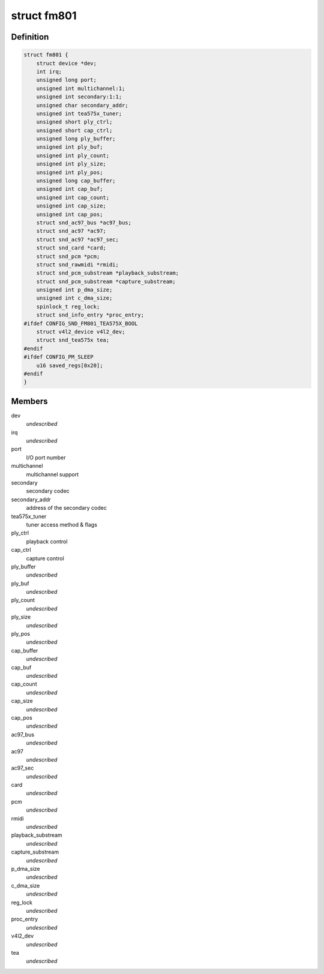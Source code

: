 .. -*- coding: utf-8; mode: rst -*-
.. src-file: sound/pci/fm801.c

.. _`fm801`:

struct fm801
============

.. c:type:: struct fm801

    describes FM801 chip

.. _`fm801.definition`:

Definition
----------

.. code-block:: c

    struct fm801 {
        struct device *dev;
        int irq;
        unsigned long port;
        unsigned int multichannel:1;
        unsigned int secondary:1:1;
        unsigned char secondary_addr;
        unsigned int tea575x_tuner;
        unsigned short ply_ctrl;
        unsigned short cap_ctrl;
        unsigned long ply_buffer;
        unsigned int ply_buf;
        unsigned int ply_count;
        unsigned int ply_size;
        unsigned int ply_pos;
        unsigned long cap_buffer;
        unsigned int cap_buf;
        unsigned int cap_count;
        unsigned int cap_size;
        unsigned int cap_pos;
        struct snd_ac97_bus *ac97_bus;
        struct snd_ac97 *ac97;
        struct snd_ac97 *ac97_sec;
        struct snd_card *card;
        struct snd_pcm *pcm;
        struct snd_rawmidi *rmidi;
        struct snd_pcm_substream *playback_substream;
        struct snd_pcm_substream *capture_substream;
        unsigned int p_dma_size;
        unsigned int c_dma_size;
        spinlock_t reg_lock;
        struct snd_info_entry *proc_entry;
    #ifdef CONFIG_SND_FM801_TEA575X_BOOL
        struct v4l2_device v4l2_dev;
        struct snd_tea575x tea;
    #endif
    #ifdef CONFIG_PM_SLEEP
        u16 saved_regs[0x20];
    #endif
    }

.. _`fm801.members`:

Members
-------

dev
    *undescribed*

irq
    *undescribed*

port
    I/O port number

multichannel
    multichannel support

secondary
    secondary codec

secondary_addr
    address of the secondary codec

tea575x_tuner
    tuner access method & flags

ply_ctrl
    playback control

cap_ctrl
    capture control

ply_buffer
    *undescribed*

ply_buf
    *undescribed*

ply_count
    *undescribed*

ply_size
    *undescribed*

ply_pos
    *undescribed*

cap_buffer
    *undescribed*

cap_buf
    *undescribed*

cap_count
    *undescribed*

cap_size
    *undescribed*

cap_pos
    *undescribed*

ac97_bus
    *undescribed*

ac97
    *undescribed*

ac97_sec
    *undescribed*

card
    *undescribed*

pcm
    *undescribed*

rmidi
    *undescribed*

playback_substream
    *undescribed*

capture_substream
    *undescribed*

p_dma_size
    *undescribed*

c_dma_size
    *undescribed*

reg_lock
    *undescribed*

proc_entry
    *undescribed*

v4l2_dev
    *undescribed*

tea
    *undescribed*

.. This file was automatic generated / don't edit.

